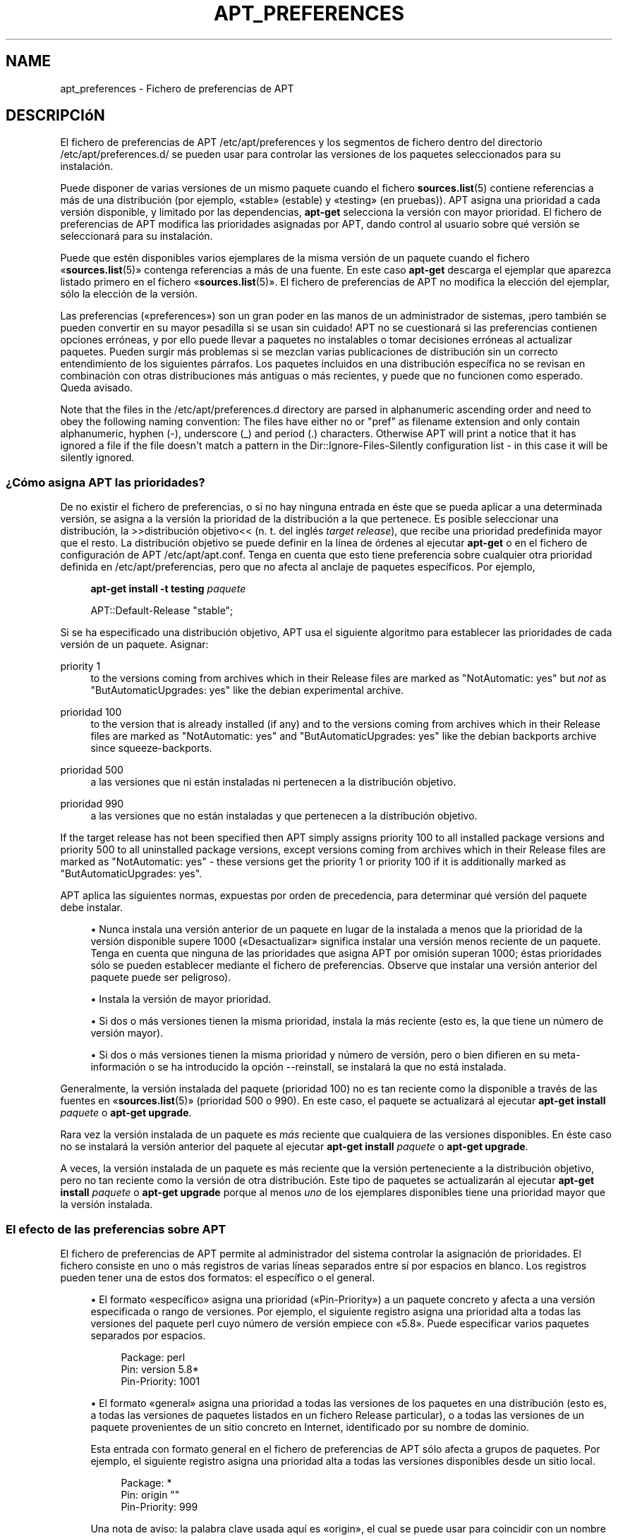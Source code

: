'\" t
.\"     Title: apt_preferences
.\"    Author: Equipo de APT
.\" Generator: DocBook XSL Stylesheets v1.76.1 <http://docbook.sf.net/>
.\"      Date: 16 de Febrero 2010
.\"    Manual: APT
.\"    Source: Linux
.\"  Language: English
.\"
.TH "APT_PREFERENCES" "5" "16 de Febrero 2010" "Linux" "APT"
.\" -----------------------------------------------------------------
.\" * Define some portability stuff
.\" -----------------------------------------------------------------
.\" ~~~~~~~~~~~~~~~~~~~~~~~~~~~~~~~~~~~~~~~~~~~~~~~~~~~~~~~~~~~~~~~~~
.\" http://bugs.debian.org/507673
.\" http://lists.gnu.org/archive/html/groff/2009-02/msg00013.html
.\" ~~~~~~~~~~~~~~~~~~~~~~~~~~~~~~~~~~~~~~~~~~~~~~~~~~~~~~~~~~~~~~~~~
.ie \n(.g .ds Aq \(aq
.el       .ds Aq '
.\" -----------------------------------------------------------------
.\" * set default formatting
.\" -----------------------------------------------------------------
.\" disable hyphenation
.nh
.\" disable justification (adjust text to left margin only)
.ad l
.\" -----------------------------------------------------------------
.\" * MAIN CONTENT STARTS HERE *
.\" -----------------------------------------------------------------
.SH "NAME"
apt_preferences \- Fichero de preferencias de APT
.SH "DESCRIPCIóN"
.PP
El fichero de preferencias de APT
/etc/apt/preferences
y los segmentos de fichero dentro del directorio
/etc/apt/preferences\&.d/
se pueden usar para controlar las versiones de los paquetes seleccionados para su instalación\&.
.PP
Puede disponer de varias versiones de un mismo paquete cuando el fichero
\fBsources.list\fR(5)
contiene referencias a más de una distribución (por ejemplo, \(Fostable\(Fc (estable) y \(Fotesting\(Fc (en pruebas))\&. APT asigna una prioridad a cada versión disponible, y limitado por las dependencias,
\fBapt\-get\fR
selecciona la versión con mayor prioridad\&. El fichero de preferencias de APT modifica las prioridades asignadas por APT, dando control al usuario sobre qué versión se seleccionará para su instalación\&.
.PP
Puede que estén disponibles varios ejemplares de la misma versión de un paquete cuando el fichero \(Fo\fBsources.list\fR(5)\(Fc contenga referencias a más de una fuente\&. En este caso
\fBapt\-get\fR
descarga el ejemplar que aparezca listado primero en el fichero \(Fo\fBsources.list\fR(5)\(Fc\&. El fichero de preferencias de APT no modifica la elección del ejemplar, sólo la elección de la versión\&.
.PP
Las preferencias (\(Fopreferences\(Fc) son un gran poder en las manos de un administrador de sistemas, \(r!pero también se pueden convertir en su mayor pesadilla si se usan sin cuidado! APT no se cuestionará si las preferencias contienen opciones erróneas, y por ello puede llevar a paquetes no instalables o tomar decisiones erróneas al actualizar paquetes\&. Pueden surgir más problemas si se mezclan varias publicaciones de distribución sin un correcto entendimiento de los siguientes párrafos\&. Los paquetes incluidos en una distribución específica no se revisan en combinación con otras distribuciones más antiguas o más recientes, y puede que no funcionen como esperado\&. Queda avisado\&.
.PP
Note that the files in the
/etc/apt/preferences\&.d
directory are parsed in alphanumeric ascending order and need to obey the following naming convention: The files have either no or "pref" as filename extension and only contain alphanumeric, hyphen (\-), underscore (_) and period (\&.) characters\&. Otherwise APT will print a notice that it has ignored a file if the file doesn\*(Aqt match a pattern in the
Dir::Ignore\-Files\-Silently
configuration list \- in this case it will be silently ignored\&.
.SS "\(r?Cómo asigna APT las prioridades?"
.PP
De no existir el fichero de preferencias, o si no hay ninguna entrada en éste que se pueda aplicar a una determinada versión, se asigna a la versión la prioridad de la distribución a la que pertenece\&. Es posible seleccionar una distribución, la >>distribución objetivo<< (n\&. t\&. del inglés
\fItarget release\fR), que recibe una prioridad predefinida mayor que el resto\&. La distribución objetivo se puede definir en la línea de órdenes al ejecutar
\fBapt\-get\fR
o en el fichero de configuración de APT
/etc/apt/apt\&.conf\&. Tenga en cuenta que esto tiene preferencia sobre cualquier otra prioridad definida en
/etc/apt/preferencias, pero que no afecta al anclaje de paquetes específicos\&. Por ejemplo,
.sp
.if n \{\
.RS 4
.\}
.nf
\fBapt\-get install \-t testing \fR\fB\fIpaquete\fR\fR
.fi
.if n \{\
.RE
.\}
.sp
.if n \{\
.RS 4
.\}
.nf
APT::Default\-Release "stable";
.fi
.if n \{\
.RE
.\}
.PP
Si se ha especificado una distribución objetivo, APT usa el siguiente algoritmo para establecer las prioridades de cada versión de un paquete\&. Asignar:
.PP
priority 1
.RS 4
to the versions coming from archives which in their
Release
files are marked as "NotAutomatic: yes" but
\fInot\fR
as "ButAutomaticUpgrades: yes" like the debian
experimental
archive\&.
.RE
.PP
prioridad 100
.RS 4
to the version that is already installed (if any) and to the versions coming from archives which in their
Release
files are marked as "NotAutomatic: yes" and "ButAutomaticUpgrades: yes" like the debian backports archive since
squeeze\-backports\&.
.RE
.PP
prioridad 500
.RS 4
a las versiones que ni están instaladas ni pertenecen a la distribución objetivo\&.
.RE
.PP
prioridad 990
.RS 4
a las versiones que no están instaladas y que pertenecen a la distribución objetivo\&.
.RE
.PP
If the target release has not been specified then APT simply assigns priority 100 to all installed package versions and priority 500 to all uninstalled package versions, except versions coming from archives which in their
Release
files are marked as "NotAutomatic: yes" \- these versions get the priority 1 or priority 100 if it is additionally marked as "ButAutomaticUpgrades: yes"\&.
.PP
APT aplica las siguientes normas, expuestas por orden de precedencia, para determinar qué versión del paquete debe instalar\&.
.sp
.RS 4
.ie n \{\
\h'-04'\(bu\h'+03'\c
.\}
.el \{\
.sp -1
.IP \(bu 2.3
.\}
Nunca instala una versión anterior de un paquete en lugar de la instalada a menos que la prioridad de la versión disponible supere 1000 (\(FoDesactualizar\(Fc significa instalar una versión menos reciente de un paquete\&. Tenga en cuenta que ninguna de las prioridades que asigna APT por omisión superan 1000; éstas prioridades sólo se pueden establecer mediante el fichero de preferencias\&. Observe que instalar una versión anterior del paquete puede ser peligroso)\&.
.RE
.sp
.RS 4
.ie n \{\
\h'-04'\(bu\h'+03'\c
.\}
.el \{\
.sp -1
.IP \(bu 2.3
.\}
Instala la versión de mayor prioridad\&.
.RE
.sp
.RS 4
.ie n \{\
\h'-04'\(bu\h'+03'\c
.\}
.el \{\
.sp -1
.IP \(bu 2.3
.\}
Si dos o más versiones tienen la misma prioridad, instala la más reciente (esto es, la que tiene un número de versión mayor)\&.
.RE
.sp
.RS 4
.ie n \{\
\h'-04'\(bu\h'+03'\c
.\}
.el \{\
.sp -1
.IP \(bu 2.3
.\}
Si dos o más versiones tienen la misma prioridad y número de versión, pero o bien difieren en su meta\-información o se ha introducido la opción
\-\-reinstall, se instalará la que no está instalada\&.
.RE
.PP
Generalmente, la versión instalada del paquete (prioridad 100) no es tan reciente como la disponible a través de las fuentes en \(Fo\fBsources.list\fR(5)\(Fc (prioridad 500 o 990)\&. En este caso, el paquete se actualizará al ejecutar
\fBapt\-get install \fR\fB\fIpaquete\fR\fR
o
\fBapt\-get upgrade\fR\&.
.PP
Rara vez la versión instalada de un paquete es
\fImás\fR
reciente que cualquiera de las versiones disponibles\&. En éste caso no se instalará la versión anterior del paquete al ejecutar
\fBapt\-get install \fR\fB\fIpaquete\fR\fR
o
\fBapt\-get upgrade\fR\&.
.PP
A veces, la versión instalada de un paquete es más reciente que la versión perteneciente a la distribución objetivo, pero no tan reciente como la versión de otra distribución\&. Este tipo de paquetes se actualizarán al ejecutar
\fBapt\-get install \fR\fB\fIpaquete\fR\fR
o
\fBapt\-get upgrade\fR
porque al menos
\fIuno\fR
de los ejemplares disponibles tiene una prioridad mayor que la versión instalada\&.
.SS "El efecto de las preferencias sobre APT"
.PP
El fichero de preferencias de APT permite al administrador del sistema controlar la asignación de prioridades\&. El fichero consiste en uno o más registros de varias líneas separados entre sí por espacios en blanco\&. Los registros pueden tener una de estos dos formatos: el específico o el general\&.
.sp
.RS 4
.ie n \{\
\h'-04'\(bu\h'+03'\c
.\}
.el \{\
.sp -1
.IP \(bu 2.3
.\}
El formato \(Foespecífico\(Fc asigna una prioridad (\(FoPin\-Priority\(Fc) a un paquete concreto y afecta a una versión especificada o rango de versiones\&. Por ejemplo, el siguiente registro asigna una prioridad alta a todas las versiones del paquete
perl
cuyo número de versión empiece con \(Fo5\&.8\(Fc\&. Puede especificar varios paquetes separados por espacios\&.
.sp
.if n \{\
.RS 4
.\}
.nf
Package: perl
Pin: version 5\&.8*
Pin\-Priority: 1001
.fi
.if n \{\
.RE
.\}
.RE
.sp
.RS 4
.ie n \{\
\h'-04'\(bu\h'+03'\c
.\}
.el \{\
.sp -1
.IP \(bu 2.3
.\}
El formato \(Fogeneral\(Fc asigna una prioridad a todas las versiones de los paquetes en una distribución (esto es, a todas las versiones de paquetes listados en un fichero
Release
particular), o a todas las versiones de un paquete provenientes de un sitio concreto en Internet, identificado por su nombre de dominio\&.
.sp
Esta entrada con formato general en el fichero de preferencias de APT sólo afecta a grupos de paquetes\&. Por ejemplo, el siguiente registro asigna una prioridad alta a todas las versiones disponibles desde un sitio local\&.
.sp
.if n \{\
.RS 4
.\}
.nf
Package: *
Pin: origin ""
Pin\-Priority: 999
.fi
.if n \{\
.RE
.\}
.sp
Una nota de aviso: la palabra clave usada aquí es \(Foorigin\(Fc, el cual se puede usar para coincidir con un nombre de sistema\&. El siguiente registro asignará una prioridad alta a todas las versiones disponibles desde el servidor identificado con el nombre de sistema \(Foftp\&.de\&.debian\&.org\(Fc\&.
.sp
.if n \{\
.RS 4
.\}
.nf
Package: *
Pin: origin "ftp\&.de\&.debian\&.org"
Pin\-Priority: 999
.fi
.if n \{\
.RE
.\}
.sp
\fINo\fR
se debe confundir con el origen (\(FoOrigin\(Fc) de una distribución tal y como se especifica un fichero
Release\&. Lo que sigue a la etiqueta \(FoOrigin:\(Fc en un fichero
Release
no es la dirección de un sitio de Internet, sino el autor o el nombre del proveedor, tales como \(FoDebian\(Fc o \(FoXimian\(Fc\&.
.sp
El siguiente registro asigna una prioridad baja a todas las versiones de los paquetes pertenecientes a cualquier distribución que tenga como nombre de archivo de paquetes \(Founstable\(Fc (inestable)\&.
.sp
.if n \{\
.RS 4
.\}
.nf
Package: *
Pin: release a=unstable
Pin\-Priority: 50
.fi
.if n \{\
.RE
.\}
.sp
El siguiente registro asigna una prioridad alta a todas las versiones de los paquetes pertenecientes a cualquier distribución que tenga como nombre clave \(Fowheezy\(Fc\&.
.sp
.if n \{\
.RS 4
.\}
.nf
Package: *
Pin: release n=wheezy
Pin\-Priority: 900
.fi
.if n \{\
.RE
.\}
.sp
El siguiente registro asigna una prioridad alta a todas las versiones de los paquetes pertenecientes a cualquier publicación que tenga como nombre de archivo de paquetes \(Fostable\(Fc y como número de versión \(Fo3\&.0\(Fc\&.
.sp
.if n \{\
.RS 4
.\}
.nf
Package: *
Pin: release a=stable, v=3\&.0
Pin\-Priority: 500
.fi
.if n \{\
.RE
.\}
.RE
.sp
.SS "Regular expressions and glob() syntax"
.PP
APT also supports pinning by glob() expressions and regular expressions surrounded by /\&. For example, the following example assigns the priority 500 to all packages from experimental where the name starts with gnome (as a glob()\-like expression) or contains the word kde (as a POSIX extended regular expression surrounded by slashes)\&.
.sp
.if n \{\
.RS 4
.\}
.nf
Package: gnome* /kde/
Pin: release n=experimental
Pin\-Priority: 500
.fi
.if n \{\
.RE
.\}
.PP
The rule for those expressions is that they can occur anywhere where a string can occur\&. Thus, the following pin assigns the priority 990 to all packages from a release starting with karmic\&.
.sp
.if n \{\
.RS 4
.\}
.nf
Package: *
Pin: release n=karmic*
Pin\-Priority: 990
.fi
.if n \{\
.RE
.\}
.sp


If a regular expression occurs in a Package field,
the behavior is the same as if this regular expression were replaced
with a list of all package names it matches\&. It is undecided whether
this will change in the future, thus you should always list wild\-card
pins first, so later specific pins override it\&.

The pattern "*" in a Package field is not considered
a glob() expression in itself\&.
.SS "\(r?Cómo interpreta APT las prioridades?"
.PP
Las prioridades (P) asignadas en el fichero de preferencias deben ser números enteros positivos o negativos\&. Se interpretan (en general) del siguiente modo:
.PP
P > 1000
.RS 4
La versión se instala incluso si es una versión anterior a la instalada en el sistema\&.
.RE
.PP
990 < P <=1000
.RS 4
La versión se instala aunque no venga de la distribución objetivo, a menos que la versión instalada sea más reciente\&.
.RE
.PP
500 < P <=990
.RS 4
La versión se instala a menos que exista otro ejemplar disponible perteneciente a la distribución objetivo, o bien si la versión instalada es más reciente\&.
.RE
.PP
100 < P <=500
.RS 4
La versión se instala a menos que exista una versión disponible perteneciente a otra distribución, o si la versión instalada es más reciente\&.
.RE
.PP
0 < P <=100
.RS 4
La versión sólo se instala si no hay ninguna versión del paquete instalada\&.
.RE
.PP
P < 0
.RS 4
Evita la instalación de la versión\&.
.RE
.PP
Si cualquier registro con formato específico coincide con una versión disponible de un paquete, el registro determina la prioridad de la versión del paquete\&. De no ser así, y si cualquier número de registros con formato general coinciden con una versión, el primero determina la prioridad de la versión del paquete\&.
.PP
Por ejemplo, suponga que el fichero de preferencias de APT contiene los tres registros antes mencionados:
.sp
.if n \{\
.RS 4
.\}
.nf
Package: perl
Pin: version 5\&.8*
Pin\-Priority: 1001

Package: *
Pin: origin ""
Pin\-Priority: 999

Package: *
Pin: release unstable
Pin\-Priority: 50
.fi
.if n \{\
.RE
.\}
.PP
Por ello:
.sp
.RS 4
.ie n \{\
\h'-04'\(bu\h'+03'\c
.\}
.el \{\
.sp -1
.IP \(bu 2.3
.\}
La versión más reciente disponible del paquete
perl
se instalará siempre que el número de versión empiece con \(Fo5\&.8\(Fc\&. De existir
\fIcualquier\fR
versión 5\&.8* disponible de
perl, y si la versión instalada es 5\&.9*, se instalará la versión 5\&.8*, desactualizando el paquete\&.
.RE
.sp
.RS 4
.ie n \{\
\h'-04'\(bu\h'+03'\c
.\}
.el \{\
.sp -1
.IP \(bu 2.3
.\}
Cualquier otra versión de un paquete distinto de
perl
disponible desde el sistema local tiene prioridad sobre el resto de las versiones, incluso sobre los pertenecientes a la distribución objetivo\&.
.RE
.sp
.RS 4
.ie n \{\
\h'-04'\(bu\h'+03'\c
.\}
.el \{\
.sp -1
.IP \(bu 2.3
.\}
Otras versiones que tengan un origen distinto al sistema local listadas en \(Fo\fBsources.list\fR(5)\(Fc y que pertenezcan a la distribución
unstable
sólo se instalarán si se seleccionan para su instalación y si no hay ninguna versión del paquete ya instalado\&.
.RE
.sp
.SS "Determinar la versión del paquete y las propiedades de la distribución"
.PP
Los recursos listados en el fichero \(Fo\fBsources.list\fR(5)\(Fc deben proporcionar los ficheros
Packages
y
Release\&. Éstos describen los paquetes disponibles en cada uno de los sitios\&.
.PP
El fichero
Packages
se suele encontrar en el directorio
\&.\&.\&./dists/\fInombre\-dist\fR/\fIcomponente\fR/\fIarquitectura\fR, por ejemplo,
\&.\&.\&./dists/stable/main/binary\-i386/Packages\&. Este fichero consiste en una serie de registros de varias líneas, uno por cada paquete disponible en ese directorio\&. Sólo dos líneas en cada registro son relevantes a la hora de definir las prioridades de APT:
.PP
La línea Package:
.RS 4
indica el nombre del paquete\&.
.RE
.PP
La línea Version:
.RS 4
indica el número de versión del paquete\&.
.RE
.PP
El fichero
Release
se suele encontrar en el directorio
\&.\&.\&./dists/\fInombre\-dist\fR, por ejemplo
\&.\&.\&./dists/stable/Release
o
\&.\&.\&./dists/squeeze/Release\&. El fichero consiste en registros de una sola línea que se aplican a
\fItodos\fR
los paquetes por debajo del directorio padre\&. Al contrario que el fichero
Packages, casi todas las líneas del fichero
Release
son relevantes para las prioridades de APT:
.PP
Las líneas Archive: o Suite:
.RS 4
indican el nombre del archivo al que pertenecen todos los paquetes del árbol de directorios\&. Por ejemplo, la línea \(FoArchive: stable\(Fc o \(FoSuite: stable\(Fc especifica que todos los paquetes en el árbol de directorios por debajo del directorio raíz marcado en el fichero
Release
están en un archivo \(Fostable\(Fc (estable)\&. Para especificar una preferencia de acuerdo con este parámetro tendrá que insertar la siguiente línea en el fichero de preferencias de APT:
.sp
.if n \{\
.RS 4
.\}
.nf
Pin: release a=stable
.fi
.if n \{\
.RE
.\}
.RE
.PP
La línea Codename:
.RS 4
indica el nombre de la distribución a la que pertenecen todos los paquetes del árbol de directorios\&. Por ejemplo, la línea \(FoCodename: wheezy\(Fc especifica que todos los paquetes en el árbol de directorios por debajo del directorio padre marcado en el fichero
Release
pertenecen a la versión llamada
wheezy\&. Para especificar una preferencia de acuerdo con este parámetro tendrá que poner una de las siguientes líneas en el fichero de preferencias de APT:
.sp
.if n \{\
.RS 4
.\}
.nf
Pin: release n=wheezy
.fi
.if n \{\
.RE
.\}
.RE
.PP
La línea Version:
.RS 4
nombra la versión de la publicación\&. Por ejemplo, los paquetes en el árbol pueden pertenecer a la versión 3\&.0 de Debian GNU/Linux\&. Observe que, generalmente,
testing
y
unstable
no tienen una versión asignada porque no se han publicado\&. Para especificar una preferencia de acuerdo con este parámetro tendrá que poner una de las siguientes línea en el fichero de preferencias de APT:
.sp
.if n \{\
.RS 4
.\}
.nf
Pin: release v=3\&.0
Pin: release a=stable, v=3\&.0
Pin: release 3\&.0
.fi
.if n \{\
.RE
.\}
.RE
.PP
La línea Component:
.RS 4
indica la licencia asociada a los paquetes en el árbol de directorios correspondiente al fichero
Release\&. Por ejemplo, la línea
Component: main
especifica que todos los paquetes en el árbol de directorios pertenecen a la sección
main, lo cual asegura que su licencia se ajusta a las Directrices sobre software libre de Debian (DFSG)\&. Para especificar una preferencia de acuerdo con este parámetro tendrá que poner la siguiente línea en el fichero de preferencias de APT:
.sp
.if n \{\
.RS 4
.\}
.nf
Pin: release c=main
.fi
.if n \{\
.RE
.\}
.RE
.PP
La línea Origin:
.RS 4
indica la procedencia de los paquetes en el árbol de directorios del fichero
Release\&. La fuente más común es
Debian\&. Puede definir esta fuente en el fichero de preferencias de APT mediante la siguiente línea:
.sp
.if n \{\
.RS 4
.\}
.nf
Pin: release o=Debian
.fi
.if n \{\
.RE
.\}
.RE
.PP
La línea Label:
.RS 4
nombra la etiqueta de los paquetes en los árboles de directorios del fichero
Release\&. Generalmente, es
Debian\&. Puede definir esta etiqueta en el fichero de preferencias de APT mediante la siguiente línea:
.sp
.if n \{\
.RS 4
.\}
.nf
Pin: release l=Debian
.fi
.if n \{\
.RE
.\}
.RE
.PP
Todos los ficheros
Packages
y
Release
obtenidos de los recursos en \(Fo\fBsources.list\fR(5)\(Fc se guardan en el directorio
/var/lib/apt/lists, o en el directorio definido por la variable
Dir::State::Lists, que se puede definir en el fichero
apt\&.conf\&. Por ejemplo, el fichero
debian\&.lcs\&.mit\&.edu_debian_dists_unstable_contrib_binary\-i386_Release
contiene los ficheros
Release
obtenidos de
debian\&.lcs\&.mit\&.edu
para la arquitectura
binary\-i386
de la sección
contrib
de la distribución \(Founstable\(Fc (inestable)\&.
.SS "Líneas opcionales en el registro de preferencias de APT"
.PP
Cada registro en el fichero de preferencias de APT puede comenzar con una o más líneas que tengan como primera palabra
Explanation:\&. Útil para comentarios\&.
.SH "EJEMPLOS"
.SS "Seguir la distribución \(Fostable\(Fc (estable)"
.PP
El siguiente fichero de preferencias de APT provoca que APT asigne una prioridad mayor de la que asigna por omisión (500) a todas las versiones de paquete de la distribución
stable
y una prioridad más baja al resto de versiones de paquetes de otras distribuciones
Debian\&.
.sp
.if n \{\
.RS 4
.\}
.nf
Explanation: Desinstalar o no instalar los ejemplares que no
Explanation: pertenecen a la distribución estable
Package: *
Pin: release a=stable
Pin\-Priority: 900

Package: *
Pin: release o=Debian
Pin\-Priority: \-10
.fi
.if n \{\
.RE
.\}
.PP
Con un fichero \(Fo\fBsources.list\fR(5)\(Fc adecuado y el fichero de preferencias mostrado anteriormente, cualquiera de las siguientes órdenes de APT hace que o bien todo el sistema o bien sólo algunos paquetes se actualicen a la última versión en
stable\&.
.sp
.if n \{\
.RS 4
.\}
.nf
apt\-get install \fIpaquete\fR
apt\-get upgrade
apt\-get dist\-upgrade
.fi
.if n \{\
.RE
.\}
.PP
La siguiente orden hace que APT actualice un paquete a la última versión de la distribución
testing, el paquete no se actualizará de nuevo a menos que se ejecute la orden otra vez\&.
.sp
.if n \{\
.RS 4
.\}
.nf
apt\-get install \fIpaquete\fR/testing
.fi
.if n \{\
.RE
.\}
.sp
.SS "Seguir la distribución \(Fotesting\(Fc (en pruebas) o \(Founstable\(Fc (inestable)"
.PP
El siguiente fichero de preferencias de APT provocará que APT asigne mayor prioridad a las versiones de la distribución
testing, una prioridad menor a los paquetes de la distribución
unstable, y una prioridad prohibitiva a los paquetes de otras distribuciones de
Debian\&.
.sp
.if n \{\
.RS 4
.\}
.nf
Package: *
Pin: release a=testing
Pin\-Priority: 900

Package: *
Pin: release a=unstable
Pin\-Priority: 800

Package: *
Pin: release o=Debian
Pin\-Priority: \-10
.fi
.if n \{\
.RE
.\}
.PP
Con un fichero
\fBsources.list\fR(5)
adecuado y el fichero de preferencias anterior cualquiera de las siguientes órdenes hará que APT actualice los paquetes a la última versión de la distribución
testing\&.
.sp
.if n \{\
.RS 4
.\}
.nf
apt\-get install \fIpaquete\fR
apt\-get upgrade
apt\-get dist\-upgrade
.fi
.if n \{\
.RE
.\}
.PP
La siguiente orden hace que APT actualice un determinado paquete a la última versión de la distribución
unstable\&. Más tarde,
\fBapt\-get upgrade\fR
actualizará el paquete a la última versión de la distribución
testing
si es más reciente que la versión instalada\&. De otro modo, se instalará la versión más reciente de la distribuciónunstable
si es más reciente que la versión instalada\&.
.sp
.if n \{\
.RS 4
.\}
.nf
apt\-get install \fIpaquete\fR/unstable
.fi
.if n \{\
.RE
.\}
.sp
.SS "Seguir la evolución de una publicación por el nombre"
.PP
El siguiente fichero de preferencias de APT provocará que APT asigne una prioridad superior a la predeterminada (500) a todas las versiones de paquetes pertenecientes a un nombre de distribución especificado, y una prioridad prohibitivamente baja a las versiones de paquetes pertenecientes a otras distribuciones de
Debian, nombres clave y archivos Debian\&. Tenga en cuenta que con esta preferencia, APT seguirá la migración de una publicación desde el archivo
testing
a
stable
y por último
oldstable\&. Si desea seguir, por ejemplo, el progreso en
testing
obviando el nombre de la publicación, debería usar los ejemplos de configuración mencionados anteriormente\&.
.sp
.if n \{\
.RS 4
.\}
.nf
Explanation: Eliminar o no instalar cualquier paquete de Debian cuya versión sea
Explanation: distinta a aquellos en las distribuciones de nombre squeeze o sid
Package: *
Pin: release n=wheezy
Pin\-Priority: 900

Explanation: El nombre clave de Debian \(Founstable\(Fc siempre es sid
Package: *
Pin: release n=sid
Pin\-Priority: 800

Package: *
Pin: release o=Debian
Pin\-Priority: \-10
.fi
.if n \{\
.RE
.\}
.PP
Con un fichero \(Fo\fBsources.list\fR(5)\(Fc adecuado y el fichero de preferencias mostrado anteriormente, cualquiera de las siguientes órdenes provocará que APT actualice los paquetes a la última versión de la distribución llamada
wheezy\&.
.sp
.if n \{\
.RS 4
.\}
.nf
apt\-get install \fIpaquete\fR
apt\-get upgrade
apt\-get dist\-upgrade
.fi
.if n \{\
.RE
.\}
.PP
La siguiente orden hace que APT actualice un determinado paquete a la última versión de la distribución
sid\&. Más tarde,
\fBapt\-get upgrade\fR
actualizará el paquete a la última versión de la distribuciónwheezy
si es más reciente que la versión instalada\&. De otro modo, se instalará la versión más reciente de la distribución
sid
si es más reciente que la versión instalada\&.
.sp
.if n \{\
.RS 4
.\}
.nf
apt\-get install \fIpaquete\fR/sid
.fi
.if n \{\
.RE
.\}
.sp
.SH "FICHEROS"
.PP
/etc/apt/preferences
.RS 4
Ficheros de preferencias de versión\&. Aquí puede especificar el anclaje ("pinning"), una preferencia para conseguir ciertos paquetes a partir de una fuente diferente o de una versión diferente de una distribución\&. Opción de configuración:
Dir::Etc::Preferences\&.
.RE
.PP
/etc/apt/preferences\&.d/
.RS 4
Fragmentos de fichero para las preferencias de la versión\&. Opción de configuración:
Dir::Etc::PreferencesParts\&.
.RE
.SH "VéASE TAMBIéN"
.PP
\fBapt-get\fR(8)
\fBapt-cache\fR(8)
\fBapt.conf\fR(5)
\fBsources.list\fR(5)
.SH "BUGS"
.PP
\m[blue]\fBPágina de errores de APT\fR\m[]\&\s-2\u[1]\d\s+2\&. Si quiere informar de un error en APT, consulte
/usr/share/doc/debian/bug\-reporting\&.txt
o use la orden
\fBreportbug\fR(1)\&.
.SH "TRADUCCIÓN"
.PP
La traducción al español la realizaron Ismael Fanlo, Carlos Mestre, Rudy Godoy, Gustavo Saldumbide, Javier Fernández\-Sanguino y Rubén Porras Campo entre los años 2003 y 2004\&. La traducción fue actualizada por Francisco Javier Cuadrado y Omar Campagne Polaino entre los años 2009 y 2010\&.
.PP
Tenga en cuenta que este documento puede contener secciones sin traducir\&. Esto es intencionado para evitar perder contenido cuando la traducción no está actualizada con respecto al documento original\&.
.SH "AUTHOR"
.PP
\fBEquipo de APT\fR
.RS 4
.RE
.SH "NOTES"
.IP " 1." 4
Página de errores de APT
.RS 4
\%http://bugs.debian.org/src:apt
.RE
